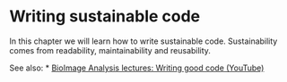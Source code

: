 * Writing sustainable code
  :PROPERTIES:
  :CUSTOM_ID: writing-sustainable-code
  :END:
In this chapter we will learn how to write sustainable code.
Sustainability comes from readability, maintainability and reusability.

See also: * [[https://www.youtube.com/watch?v=gSBR34m1OCE][BioImage
Analysis lectures: Writing good code (YouTube)]]
